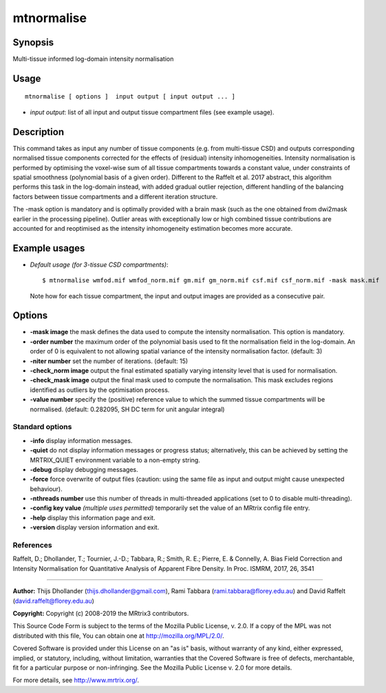 .. _mtnormalise:

mtnormalise
===================

Synopsis
--------

Multi-tissue informed log-domain intensity normalisation

Usage
--------

::

    mtnormalise [ options ]  input output [ input output ... ]

-  *input output*: list of all input and output tissue compartment files (see example usage).

Description
-----------

This command takes as input any number of tissue components (e.g. from multi-tissue CSD) and outputs corresponding normalised tissue components corrected for the effects of (residual) intensity inhomogeneities. Intensity normalisation is performed by optimising the voxel-wise sum of all tissue compartments towards a constant value, under constraints of spatial smoothness (polynomial basis of a given order). Different to the Raffelt et al. 2017 abstract, this algorithm performs this task in the log-domain instead, with added gradual outlier rejection, different handling of the balancing factors between tissue compartments and a different iteration structure.

The -mask option is mandatory and is optimally provided with a brain mask (such as the one obtained from dwi2mask earlier in the processing pipeline). Outlier areas with exceptionally low or high combined tissue contributions are accounted for and reoptimised as the intensity inhomogeneity estimation becomes more accurate.

Example usages
--------------

-   *Default usage (for 3-tissue CSD compartments)*::

        $ mtnormalise wmfod.mif wmfod_norm.mif gm.mif gm_norm.mif csf.mif csf_norm.mif -mask mask.mif

    Note how for each tissue compartment, the input and output images are provided as a consecutive pair.

Options
-------

-  **-mask image** the mask defines the data used to compute the intensity normalisation. This option is mandatory.

-  **-order number** the maximum order of the polynomial basis used to fit the normalisation field in the log-domain. An order of 0 is equivalent to not allowing spatial variance of the intensity normalisation factor. (default: 3)

-  **-niter number** set the number of iterations. (default: 15)

-  **-check_norm image** output the final estimated spatially varying intensity level that is used for normalisation.

-  **-check_mask image** output the final mask used to compute the normalisation. This mask excludes regions identified as outliers by the optimisation process.

-  **-value number** specify the (positive) reference value to which the summed tissue compartments will be normalised. (default: 0.282095, SH DC term for unit angular integral)

Standard options
^^^^^^^^^^^^^^^^

-  **-info** display information messages.

-  **-quiet** do not display information messages or progress status; alternatively, this can be achieved by setting the MRTRIX_QUIET environment variable to a non-empty string.

-  **-debug** display debugging messages.

-  **-force** force overwrite of output files (caution: using the same file as input and output might cause unexpected behaviour).

-  **-nthreads number** use this number of threads in multi-threaded applications (set to 0 to disable multi-threading).

-  **-config key value**  *(multiple uses permitted)* temporarily set the value of an MRtrix config file entry.

-  **-help** display this information page and exit.

-  **-version** display version information and exit.

References
^^^^^^^^^^

Raffelt, D.; Dhollander, T.; Tournier, J.-D.; Tabbara, R.; Smith, R. E.; Pierre, E. & Connelly, A. Bias Field Correction and Intensity Normalisation for Quantitative Analysis of Apparent Fibre Density. In Proc. ISMRM, 2017, 26, 3541

--------------



**Author:** Thijs Dhollander (thijs.dhollander@gmail.com), Rami Tabbara (rami.tabbara@florey.edu.au) and David Raffelt (david.raffelt@florey.edu.au)

**Copyright:** Copyright (c) 2008-2019 the MRtrix3 contributors.

This Source Code Form is subject to the terms of the Mozilla Public
License, v. 2.0. If a copy of the MPL was not distributed with this
file, You can obtain one at http://mozilla.org/MPL/2.0/.

Covered Software is provided under this License on an "as is"
basis, without warranty of any kind, either expressed, implied, or
statutory, including, without limitation, warranties that the
Covered Software is free of defects, merchantable, fit for a
particular purpose or non-infringing.
See the Mozilla Public License v. 2.0 for more details.

For more details, see http://www.mrtrix.org/.


